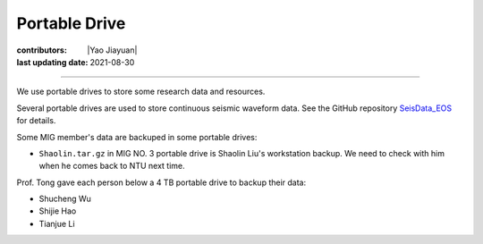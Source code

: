 Portable Drive
==============

:contributors: |Yao Jiayuan|
:last updating date: 2021-08-30

----

We use portable drives to store some research data and resources.

Several portable drives are used to store continuous seismic waveform data.
See the GitHub repository `SeisData_EOS <https://github.com/MIGG-NTU/SeisData_EOS>`__ for details.

Some MIG member's data are backuped in some portable drives:

- ``Shaolin.tar.gz`` in MIG NO. 3 portable drive is Shaolin Liu's workstation backup.
  We need to check with him when he comes back to NTU next time.

Prof. Tong gave each person below a 4 TB portable drive to backup their data:

- Shucheng Wu
- Shijie Hao
- Tianjue Li
